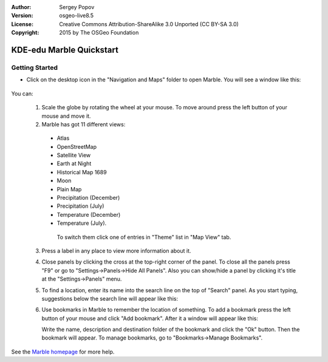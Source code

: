:Author: Sergey Popov
:Version: osgeo-live8.5
:License: Creative Commons Attribution-ShareAlike 3.0 Unported  (CC BY-SA 3.0)
:Copyright: 2015 by The OSGeo Foundation

.. image:: ../../images/project_logos/logo-marble.png
  :scale: 75 %
  :alt: project logo
  :align: right
  :target: http://marble.kde.org/

********************************************************************************
KDE-edu Marble Quickstart 
********************************************************************************

Getting Started
================================================================================

* Click on the desktop icon in the "Navigation and Maps" folder to open Marble. You will see a window like this:

    .. image:: ../../images/screenshots/800x600/marble-quickstart-1.png

You can:

  1. Scale the globe by rotating the wheel at your mouse. To move around press the left button of your mouse and move it.

  2. Marble has got 11 different views: 

    - Atlas
    - OpenStreetMap
    - Satellite View
    - Earth at Night
    - Historical Map 1689
    - Moon
    - Plain Map
    - Precipitation (December)
    - Precipitation (July)
    - Temperature (December)
    - Temperature (July).

     To switch them click one of entries in "Theme" list in "Map View" tab.

     .. image:: ../../images/screenshots/800x600/marble-quickstart-2.png

  3. Press a label in any place to view more information about it.

     .. image:: ../../images/screenshots/800x600/marble-quickstart-3.png

  4. Close panels by clicking the cross at the top-right corner of the panel. To close all the panels press "F9" or go to "Settings->Panels->Hide All Panels". Also you can show/hide a panel by clicking it's title at the "Settings->Panels" menu.

     .. image:: ../../images/screenshots/800x600/marble-quickstart-4.png

  5. To find a location, enter its name into the search line on the top of "Search" panel. As you start typing, suggestions below the search line will appear like this:

     .. image:: ../../images/screenshots/800x600/marble-quickstart-5.png

  6. Use bookmarks in Marble to remember the location of something. To add a bookmark press the left button of your mouse and click "Add bookmark". After it a window will appear like this:

     .. image:: ../../images/screenshots/800x600/marble-quickstart-6.png

     Write the name, description and destination folder of the bookmark and click the "Ok" button. Then the bookmark will appear. To manage bookmarks, go to "Bookmarks->Manage Bookmarks". 

     .. image:: ../../images/screenshots/800x600/marble-quickstart-7.png

See the `Marble homepage <http://marble.kde.org/>`_ for more help.

